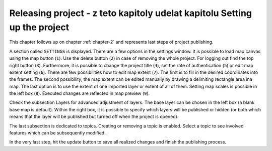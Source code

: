 .. _releasing-project:

=================
Releasing project - z teto kapitoly udelat kapitolu Setting up the project
=================

This chapter follows up on chapter :ref:`chapter-2` and represents last steps of project publishing. 

A section called ``SETTINGS`` is displayed. There are a few
options in the settings window. It is possible to load map canvas using the
map button (``1``). Use the delete button (``2``) in case of removing the whole project.
For logging out find the top right button (``3``).
Furthermore, it is possible to change the project title (``4``), set the
rate of authentication (``5``) or edit map extent setting (``6``). There are few
possibilities how to edit map extent (``7``). The first is to fill in the
desired coordinates into the frames. The second possibility, the map extent can be edited
manually by drawing a delimiting rectangle area ina  map. The last option is to
use the extent of one imported layer or extent of all of them.
Setting map scales is possible in the left box (``8``). Executed changes are
reflected in map preview (``9``).

.. thumbnail:: ../img/ui-project-setting.png

   Project setting.
 
.. thumbnail:: ../img/ui-extent-setting.png
   :width: 200px
   
   Couple of ways how to set map extent.

Check the subsection Layers for advanced adjustment of layers. The base layer
can be chosen in the left box (a blank base map is default). Within the right
box, it is possible to specify which layers will be published or hidden (or both
which means that the layer will be published but turned off when the project is opened). 

.. thumbnail:: ../img/ui-layers-setting.png

   Layers setting.

The last subsection is dedicated to topics. Creating or removing a topic is enabled.
Select a topic to see involved features which can be subsequently modified.

.. thumbnail:: ../img/ui-topics-setting.png

   Subsection Topics. Add and remove button are highlighted in red square.

In the very last step, hit the update button to save all realized changes and finish the publishing process.

.. thumbnail:: ../img/ui-update.png
   :width: 250px
   
   Update button is highlighted in red square.
